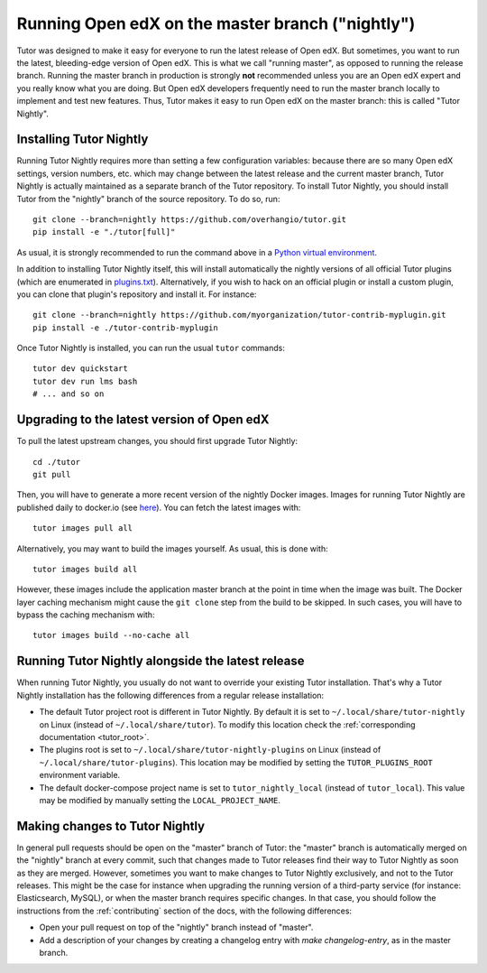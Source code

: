 .. _nightly:

Running Open edX on the master branch ("nightly")
=================================================

Tutor was designed to make it easy for everyone to run the latest release of Open edX. But sometimes, you want to run the latest, bleeding-edge version of Open edX. This is what we call "running master", as opposed to running the release branch. Running the master branch in production is strongly **not** recommended unless you are an Open edX expert and you really know what you are doing. But Open edX developers frequently need to run the master branch locally to implement and test new features. Thus, Tutor makes it easy to run Open edX on the master branch: this is called "Tutor Nightly".

Installing Tutor Nightly
------------------------

Running Tutor Nightly requires more than setting a few configuration variables: because there are so many Open edX settings, version numbers, etc. which may change between the latest release and the current master branch, Tutor Nightly is actually maintained as a separate branch of the Tutor repository. To install Tutor Nightly, you should install Tutor from the "nightly" branch of the source repository. To do so, run::

    git clone --branch=nightly https://github.com/overhangio/tutor.git
    pip install -e "./tutor[full]"

As usual, it is strongly recommended to run the command above in a `Python virtual environment <https://docs.python.org/3/tutorial/venv.html>`__.

In addition to installing Tutor Nightly itself, this will install automatically the nightly versions of all official Tutor plugins (which are enumerated in `plugins.txt <https://github.com/overhangio/tutor/tree/nightly/requirements/plugins.txt>`_). Alternatively, if you wish to hack on an official plugin or install a custom plugin, you can clone that plugin's repository and install it. For instance::

    git clone --branch=nightly https://github.com/myorganization/tutor-contrib-myplugin.git
    pip install -e ./tutor-contrib-myplugin

Once Tutor Nightly is installed, you can run the usual ``tutor`` commands::

    tutor dev quickstart
    tutor dev run lms bash
    # ... and so on

Upgrading to the latest version of Open edX
-------------------------------------------

To pull the latest upstream changes, you should first upgrade Tutor Nightly::

    cd ./tutor
    git pull

Then, you will have to generate a more recent version of the nightly Docker images. Images for running Tutor Nightly are published daily to docker.io (see `here <https://hub.docker.com/r/overhangio/openedx/tags?page=1&ordering=last_updated&name=nightly>`__). You can fetch the latest images with::

    tutor images pull all

Alternatively, you may want to build the images yourself. As usual, this is done with::

        tutor images build all

However, these images include the application master branch at the point in time when the image was built. The Docker layer caching mechanism might cause the ``git clone`` step from the build to be skipped. In such cases, you will have to bypass the caching mechanism with::

    tutor images build --no-cache all

Running Tutor Nightly alongside the latest release
--------------------------------------------------

When running Tutor Nightly, you usually do not want to override your existing Tutor installation. That's why a Tutor Nightly installation has the following differences from a regular release installation:

- The default Tutor project root is different in Tutor Nightly. By default it is set to ``~/.local/share/tutor-nightly`` on Linux (instead of ``~/.local/share/tutor``). To modify this location check the :ref:`corresponding documentation <tutor_root>`.
- The plugins root is set to ``~/.local/share/tutor-nightly-plugins`` on Linux (instead of ``~/.local/share/tutor-plugins``). This location may be modified by setting the ``TUTOR_PLUGINS_ROOT`` environment variable.
- The default docker-compose project name is set to ``tutor_nightly_local`` (instead of ``tutor_local``). This value may be modified by manually setting the ``LOCAL_PROJECT_NAME``.

Making changes to Tutor Nightly
-------------------------------

In general pull requests should be open on the "master" branch of Tutor: the "master" branch is automatically merged on the "nightly" branch at every commit, such that changes made to Tutor releases find their way to Tutor Nightly as soon as they are merged. However, sometimes you want to make changes to Tutor Nightly exclusively, and not to the Tutor releases. This might be the case for instance when upgrading the running version of a third-party service (for instance: Elasticsearch, MySQL), or when the master branch requires specific changes. In that case, you should follow the instructions from the :ref:`contributing` section of the docs, with the following differences:

- Open your pull request on top of the "nightly" branch instead of "master".
- Add a description of your changes by creating a changelog entry with `make changelog-entry`, as in the master branch.
